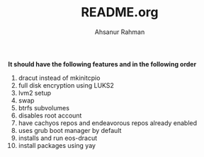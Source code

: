 #+TITLE: README.org
#+AUTHOR: Ahsanur Rahman
#+DESCRIPTION: A custom arch linux installer based on archinstall

*It should have the following features and in the following order*
1. dracut instead of mkinitcpio
2. full disk encryption using LUKS2
3. lvm2 setup
4. swap
5. btrfs subvolumes
6. disables root account
7. have cachyos repos and endeavorous repos already enabled
8. uses grub boot manager by default
9. installs and run eos-dracut
10. install packages using yay


